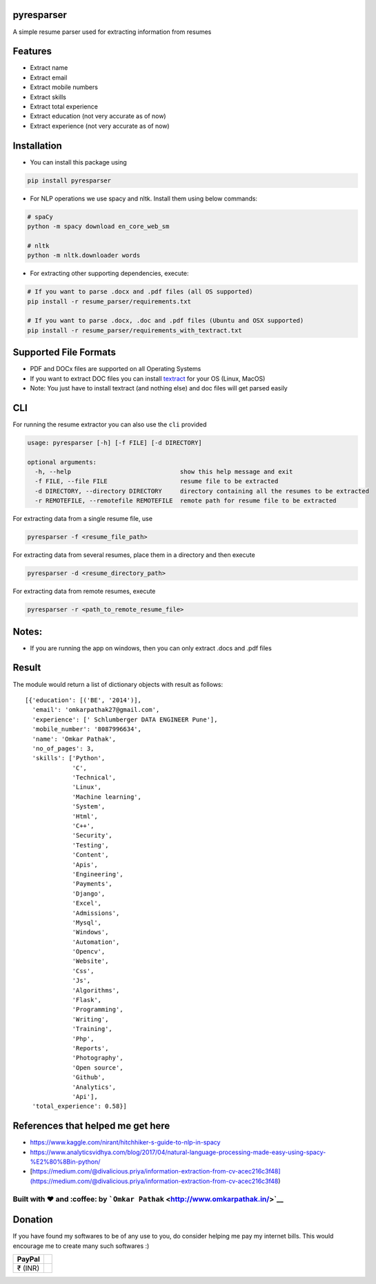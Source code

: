 pyresparser
===========

A simple resume parser used for extracting information from resumes

Features
========

-  Extract name
-  Extract email
-  Extract mobile numbers
-  Extract skills
-  Extract total experience
-  Extract education (not very accurate as of now)
-  Extract experience (not very accurate as of now)

Installation
============

-  You can install this package using

.. code:: bash

    pip install pyresparser

-  For NLP operations we use spacy and nltk. Install them using below
   commands:

.. code:: bash

    # spaCy
    python -m spacy download en_core_web_sm

    # nltk
    python -m nltk.downloader words

-  For extracting other supporting dependencies, execute:

.. code:: bash

    # If you want to parse .docx and .pdf files (all OS supported)
    pip install -r resume_parser/requirements.txt

    # If you want to parse .docx, .doc and .pdf files (Ubuntu and OSX supported)
    pip install -r resume_parser/requirements_with_textract.txt

Supported File Formats
======================

-  PDF and DOCx files are supported on all Operating Systems
-  If you want to extract DOC files you can install
   `textract <https://textract.readthedocs.io/en/stable/installation.html>`__
   for your OS (Linux, MacOS)
-  Note: You just have to install textract (and nothing else) and doc
   files will get parsed easily

CLI
===

For running the resume extractor you can also use the ``cli`` provided

.. code:: bash

    usage: pyresparser [-h] [-f FILE] [-d DIRECTORY]

    optional arguments:
      -h, --help                              show this help message and exit
      -f FILE, --file FILE                    resume file to be extracted
      -d DIRECTORY, --directory DIRECTORY     directory containing all the resumes to be extracted
      -r REMOTEFILE, --remotefile REMOTEFILE  remote path for resume file to be extracted

For extracting data from a single resume file, use

.. code:: bash

    pyresparser -f <resume_file_path>

For extracting data from several resumes, place them in a directory and
then execute

.. code:: bash

    pyresparser -d <resume_directory_path>

For extracting data from remote resumes, execute

.. code:: bash

    pyresparser -r <path_to_remote_resume_file>

Notes:
======

-  If you are running the app on windows, then you can only extract
   .docs and .pdf files

Result
======

The module would return a list of dictionary objects with result as
follows:

::

    [{'education': [('BE', '2014')],
      'email': 'omkarpathak27@gmail.com',
      'experience': [' Schlumberger DATA ENGINEER Pune'],
      'mobile_number': '8087996634',
      'name': 'Omkar Pathak',
      'no_of_pages': 3,
      'skills': ['Python',
                 'C',
                 'Technical',
                 'Linux',
                 'Machine learning',
                 'System',
                 'Html',
                 'C++',
                 'Security',
                 'Testing',
                 'Content',
                 'Apis',
                 'Engineering',
                 'Payments',
                 'Django',
                 'Excel',
                 'Admissions',
                 'Mysql',
                 'Windows',
                 'Automation',
                 'Opencv',
                 'Website',
                 'Css',
                 'Js',
                 'Algorithms',
                 'Flask',
                 'Programming',
                 'Writing',
                 'Training',
                 'Php',
                 'Reports',
                 'Photography',
                 'Open source',
                 'Github',
                 'Analytics',
                 'Api'],
      'total_experience': 0.58}]

References that helped me get here
==================================

-  https://www.kaggle.com/nirant/hitchhiker-s-guide-to-nlp-in-spacy

-  https://www.analyticsvidhya.com/blog/2017/04/natural-language-processing-made-easy-using-spacy-%E2%80%8Bin-python/

-  [https://medium.com/@divalicious.priya/information-extraction-from-cv-acec216c3f48](https://medium.com/@divalicious.priya/information-extraction-from-cv-acec216c3f48)

Built with ♥ and :coffee: by ```Omkar Pathak`` <http://www.omkarpathak.in/>`__
~~~~~~~~~~~~~~~~~~~~~~~~~~~~~~~~~~~~~~~~~~~~~~~~~~~~~~~~~~~~~~~~~~~~~~~~~~~~~~

Donation
========

If you have found my softwares to be of any use to you, do consider
helping me pay my internet bills. This would encourage me to create many
such softwares :)

+-----------+----+
| PayPal    |    |
+===========+====+
| ₹ (INR)   |    |
+-----------+----+

